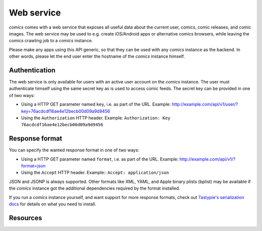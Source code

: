 ***********
Web service
***********

*comics* comes with a web service that exposes all useful data about the
current user, comics, comic releases, and comic images. The web service may be
used to e.g. create iOS/Android apps or alternative comics browsers, while
leaving the comics crawling job to a *comics* instance.

Please make any apps using this API generic, so that they can be used with any
*comics* instance as the backend. In other words, please let the end user
enter the hostname of the *comics* instance himself.


Authentication
==============

The web service is only available for users with an active user account on the
*comics* instance. The user must authenticate himself using the same
secret key as is used to access comic feeds. The secret key can be provided in
one of two ways:

- Using a HTTP GET parameter named ``key``, i.e. as part of the URL. Example:
  http://example.com/api/v1/user/?key=76acdcdf16ae4e12becb00d09a9d9456

- Using the ``Authorization`` HTTP header. Example: ``Authorization: Key
  76acdcdf16ae4e12becb00d09a9d9456``


Response format
===============

You can specify the wanted response format in one of two ways:

- Using a HTTP GET parameter named ``format``, i.e. as part of the URL.
  Example: http://example.com/api/v1/?format=json

- Using the ``Accept`` HTTP header. Example:: ``Accept: application/json``

JSON and JSONP is always supported. Other formats like XML, YAML, and Apple
binary plists (bplist) may be available if the *comics* instance got the
additional dependencies required by the format installed.

If you run a *comics* instance yourself, and want support for more response
formats, check out `Tastypie's serialization docs
<http://django-tastypie.readthedocs.org/en/latest/serialization.html>`_ for
details on what you need to install.


Resources
=========

.. http:get:: /api/v1/

    List all available resources, and URLs for their schemas.

.. http:get:: /api/v1/user/

    Get the authenticated user.

    **Example request**

    .. sourcecode:: http

        GET /api/v1/user/ HTTP/1.1
        Host: example.com
        Accept: application/json
        Authorization: Key 76acdcdf16ae4e12becb00d09a9d9456

    **Example response**

    .. sourcecode:: http

        HTTP/1.0 200 OK
        Content-Type: application/json; charset=utf-8

        {
            meta: {
                limit: 20,
                next: null,
                offset: 0,
                previous: null,
                total_count: 1
            },
            objects: [
                {
                    date_joined: "2012-04-30T18:39:59+00:00",
                    email: "alice@example.com",
                    last_login: "2012-06-09T23:09:54.312109+00:00",
                    resource_uri: "/api/v1/user/1/",
                    secret_key: "76acdcdf16ae4e12becb00d09a9d9456"
                }
            ]
        }

    :statuscode 200: no error
    :statuscode 401: authorization failed

.. http:get:: /api/v1/comics/

    Lists all available comics.

    **Example request**

    .. sourcecode:: http

        TODO

    **Example response**

    .. sourcecode:: http

        TODO

    :query my: only include comics in "my comics" if ``true``

.. http:get:: /api/v1/releases/

    Lists all available releases, last fetched first.

    **Example request**

    .. sourcecode:: http

        TODO

    **Example response**

    .. sourcecode:: http

        TODO

    :query my: only include releases from "my comics" if ``true``

.. http:get:: /api/v1/images/

    Lists all images. You'll probably not use this one, as the images are
    available through the ``releases`` resource as well.
